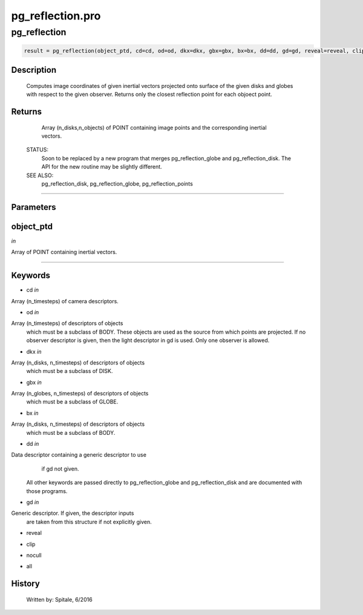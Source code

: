 pg\_reflection.pro
===================================================================================================



























pg\_reflection
________________________________________________________________________________________________________________________





.. code:: IDL

 result = pg_reflection(object_ptd, cd=cd, od=od, dkx=dkx, gbx=gbx, bx=bx, dd=dd, gd=gd, reveal=reveal, clip=clip, nocull=nocull, all=all)



Description
-----------
	Computes image coordinates of given inertial vectors projected onto
	surface of the given disks and globes with respect to the given
	observer.  Returns only the closest reflection point for each objoect
	point.










Returns
-------

	Array (n_disks,n_objects) of POINT containing image
	points and the corresponding inertial vectors.


 STATUS:
	Soon to be replaced by a new program that merges pg_reflection_globe and
	pg_reflection_disk.  The API for the new routine may be slightly different.


 SEE ALSO:
	pg_reflection_disk, pg_reflection_globe, pg_reflection_points










+++++++++++++++++++++++++++++++++++++++++++++++++++++++++++++++++++++++++++++++++++++++++++++++++++++++++++++++++++++++++++++++++++++++++++++++++++++++++++++++++++++++++++++


Parameters
----------




object\_ptd
-----------------------------------------------------------------------------

*in* 

Array of POINT containing inertial vectors.





+++++++++++++++++++++++++++++++++++++++++++++++++++++++++++++++++++++++++++++++++++++++++++++++++++++++++++++++++++++++++++++++++++++++++++++++++++++++++++++++++++++++++++++++++




Keywords
--------


.. _cd
- cd *in* 

Array (n_timesteps) of camera descriptors.




.. _od
- od *in* 

Array (n_timesteps) of descriptors of objects
		which must be a subclass of BODY.  These objects are used
		as the source from which points are projected.  If no observer
		descriptor is given, then the light descriptor in gd is used.
		Only one observer is allowed.




.. _dkx
- dkx *in* 

Array (n_disks, n_timesteps) of descriptors of objects
		which must be a subclass of DISK.




.. _gbx
- gbx *in* 

Array (n_globes, n_timesteps) of descriptors of objects
		which must be a subclass of GLOBE.




.. _bx
- bx *in* 

Array (n_disks, n_timesteps) of descriptors of objects
		which must be a subclass of BODY.




.. _dd
- dd *in* 

Data descriptor containing a generic descriptor to use
		if gd not given.

	  All other keywords are passed directly to pg_reflection_globe
	  and pg_reflection_disk and are documented with those programs.




.. _gd
- gd *in* 

Generic descriptor.  If given, the descriptor inputs
		are taken from this structure if not explicitly given.




.. _reveal
- reveal 



.. _clip
- clip 



.. _nocull
- nocull 



.. _all
- all 













History
-------

 	Written by:	Spitale, 6/2016





















